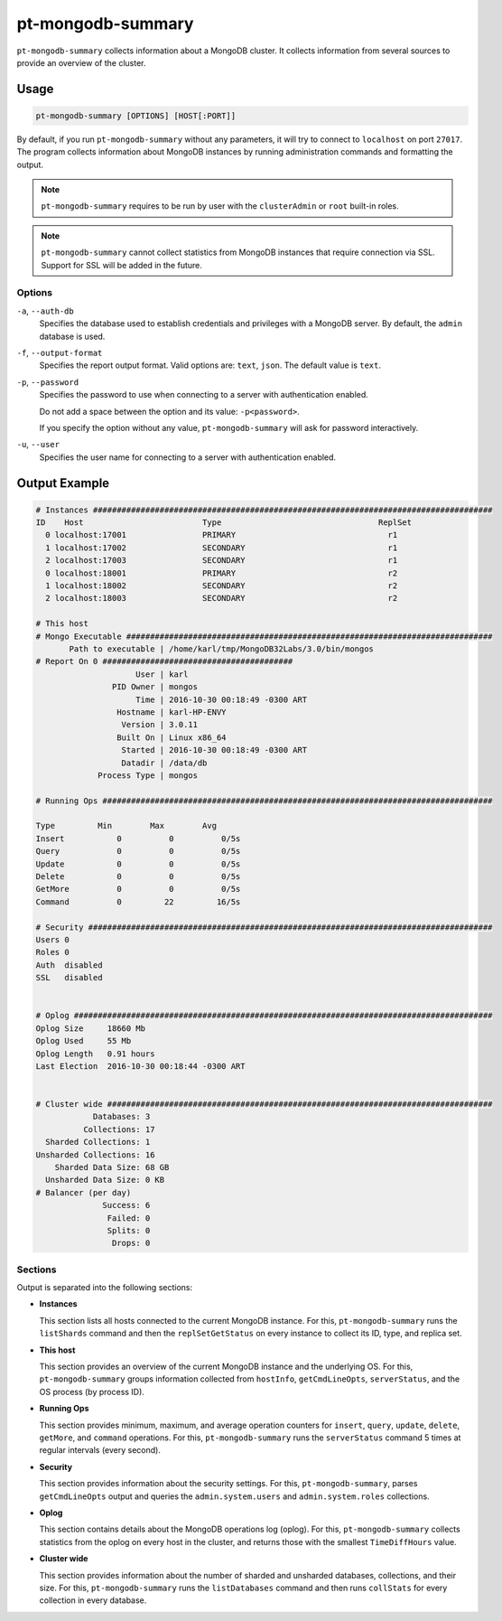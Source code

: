 .. pt-mongodb-summary:

==================
pt-mongodb-summary
==================

``pt-mongodb-summary`` collects information about a MongoDB cluster.
It collects information from several sources
to provide an overview of the cluster.

Usage
=====

.. code-block:: bash

   pt-mongodb-summary [OPTIONS] [HOST[:PORT]]

By default, if you run ``pt-mongodb-summary`` without any parameters,
it will try to connect to ``localhost`` on port ``27017``.
The program collects information about MongoDB instances
by running administration commands and formatting the output.

.. note:: ``pt-mongodb-summary`` requires to be run by user
   with the ``clusterAdmin`` or ``root`` built-in roles.

.. note:: ``pt-mongodb-summary`` cannot collect statistics
   from MongoDB instances that require connection via SSL.
   Support for SSL will be added in the future.

Options
-------

``-a``, ``--auth-db``
  Specifies the database used to establish credentials and privileges
  with a MongoDB server.
  By default, the ``admin`` database is used.

``-f``, ``--output-format``
  Specifies the report output format. Valid options are: ``text``, ``json``.
  The default value is ``text``.

``-p``, ``--password``
  Specifies the password to use when connecting to a server
  with authentication enabled.

  Do not add a space between the option and its value: ``-p<password>``.

  If you specify the option without any value,
  ``pt-mongodb-summary`` will ask for password interactively.

``-u``, ``--user``
  Specifies the user name for connecting to a server
  with authentication enabled.

Output Example
==============

.. code-block:: none

   # Instances ####################################################################################
   ID    Host                         Type                                 ReplSet  
     0 localhost:17001                PRIMARY                                r1 
     1 localhost:17002                SECONDARY                              r1 
     2 localhost:17003                SECONDARY                              r1 
     0 localhost:18001                PRIMARY                                r2 
     1 localhost:18002                SECONDARY                              r2 
     2 localhost:18003                SECONDARY                              r2
   
   # This host
   # Mongo Executable #############################################################################
          Path to executable | /home/karl/tmp/MongoDB32Labs/3.0/bin/mongos
   # Report On 0 ########################################
                        User | karl
                   PID Owner | mongos
                        Time | 2016-10-30 00:18:49 -0300 ART
                    Hostname | karl-HP-ENVY
                     Version | 3.0.11
                    Built On | Linux x86_64
                     Started | 2016-10-30 00:18:49 -0300 ART
                     Datadir | /data/db
                Process Type | mongos
   
   # Running Ops ##################################################################################
   
   Type         Min        Max        Avg
   Insert           0          0          0/5s
   Query            0          0          0/5s
   Update           0          0          0/5s
   Delete           0          0          0/5s
   GetMore          0          0          0/5s
   Command          0         22         16/5s
   
   # Security #####################################################################################
   Users 0
   Roles 0
   Auth  disabled
   SSL   disabled
   
   
   # Oplog ########################################################################################
   Oplog Size     18660 Mb
   Oplog Used     55 Mb
   Oplog Length   0.91 hours
   Last Election  2016-10-30 00:18:44 -0300 ART
   
   
   # Cluster wide #################################################################################
               Databases: 3
             Collections: 17
     Sharded Collections: 1
   Unsharded Collections: 16
       Sharded Data Size: 68 GB
     Unsharded Data Size: 0 KB
   # Balancer (per day)
                 Success: 6
                  Failed: 0
                  Splits: 0
                   Drops: 0

Sections
--------

Output is separated into the following sections:

* **Instances**

  This section lists all hosts connected to the current MongoDB instance.
  For this, ``pt-mongodb-summary`` runs the ``listShards`` command
  and then the ``replSetGetStatus`` on every instance
  to collect its ID, type, and replica set.

* **This host**

  This section provides an overview of the current MongoDB instance
  and the underlying OS.
  For this, ``pt-mongodb-summary`` groups information
  collected from ``hostInfo``, ``getCmdLineOpts``, ``serverStatus``,
  and the OS process (by process ID).

* **Running Ops**

  This section provides minimum, maximum, and average operation counters
  for ``insert``, ``query``, ``update``, ``delete``, ``getMore``,
  and ``command`` operations.
  For this, ``pt-mongodb-summary`` runs the ``serverStatus`` command
  5 times at regular intervals (every second).

* **Security**

  This section provides information about the security settings.
  For this, ``pt-mongodb-summary``, parses ``getCmdLineOpts`` output
  and queries the ``admin.system.users``
  and ``admin.system.roles`` collections.

* **Oplog**

  This section contains details about the MongoDB operations log (oplog).
  For this, ``pt-mongodb-summary`` collects statistics
  from the oplog on every host in the cluster,
  and returns those with the smallest ``TimeDiffHours`` value.

* **Cluster wide**

  This section provides information about the number of sharded and
  unsharded databases, collections, and their size.
  For this, ``pt-mongodb-summary`` runs the ``listDatabases`` command
  and then runs ``collStats`` for every collection in every database.

